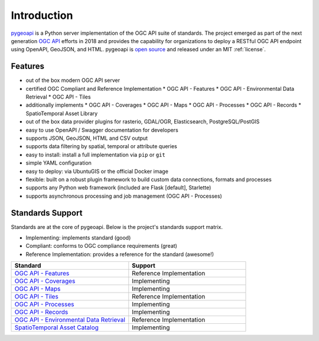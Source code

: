 .. _introduction:

Introduction
============

`pygeoapi`_ is a Python server implementation of the OGC API suite of standards. The project emerged as part of the next generation `OGC API`_ efforts in 2018 and provides the capability for organizations to deploy a RESTful OGC API endpoint using OpenAPI, GeoJSON, and HTML. pygeoapi is `open source <https://opensource.org>`_ and released under an MIT :ref:`license`.

Features
--------

* out of the box modern OGC API server
* certified OGC Compliant and Reference Implementation
  * OGC API - Features
  * OGC API - Environmental Data Retrieval
  * OGC API - Tiles
* additionally implements
  * OGC API - Coverages
  * OGC API - Maps
  * OGC API - Processes
  * OGC API - Records
  * SpatioTemporal Asset Library
* out of the box data provider plugins for rasterio, GDAL/OGR, Elasticsearch, PostgreSQL/PostGIS
* easy to use OpenAPI / Swagger documentation for developers
* supports JSON, GeoJSON, HTML and CSV output
* supports data filtering by spatial, temporal or attribute queries
* easy to install: install a full implementation via ``pip`` or ``git``
* simple YAML configuration
* easy to deploy: via UbuntuGIS or the official Docker image
* flexible: built on a robust plugin framework to build custom data connections, formats and processes
* supports any Python web framework (included are Flask [default], Starlette)
* supports asynchronous processing and job management (OGC API - Processes)

Standards Support
-----------------

Standards are at the core of pygeoapi.  Below is the project's standards support matrix.

* Implementing: implements standard (good)
* Compliant: conforms to OGC compliance requirements (great)
* Reference Implementation: provides a reference for the standard (awesome!)

.. csv-table::
   :header: "Standard", "Support"
   :align: left
   :widths: 20, 20

   `OGC API - Features`_,Reference Implementation
   `OGC API - Coverages`_,Implementing
   `OGC API - Maps`_,Implementing
   `OGC API - Tiles`_,Reference Implementation
   `OGC API - Processes`_,Implementing
   `OGC API - Records`_,Implementing
   `OGC API - Environmental Data Retrieval`_,Reference Implementation
   `SpatioTemporal Asset Catalog`_,Implementing


.. _`pygeoapi`: https://pygeoapi.io
.. _`OGC API`: https://ogcapi.ogc.org
.. _`OGC API - Features`: https://www.ogc.org/standards/ogcapi-features
.. _`OGC API - Coverages`: https://github.com/opengeospatial/ogcapi-coverages
.. _`OGC API - Maps`: https://github.com/opengeospatial/ogcapi-maps
.. _`OGC API - Tiles`: https://github.com/opengeospatial/ogcapi-tiles
.. _`OGC API - Processes`: https://github.com/opengeospatial/ogcapi-processes
.. _`OGC API - Records`: https://github.com/opengeospatial/ogcapi-records
.. _`OGC API - Environmental Data Retrieval`: https://github.com/opengeospatial/ogcapi-environmental-data-retrieval
.. _`SpatioTemporal Asset Catalog`: https://stacspec.org
